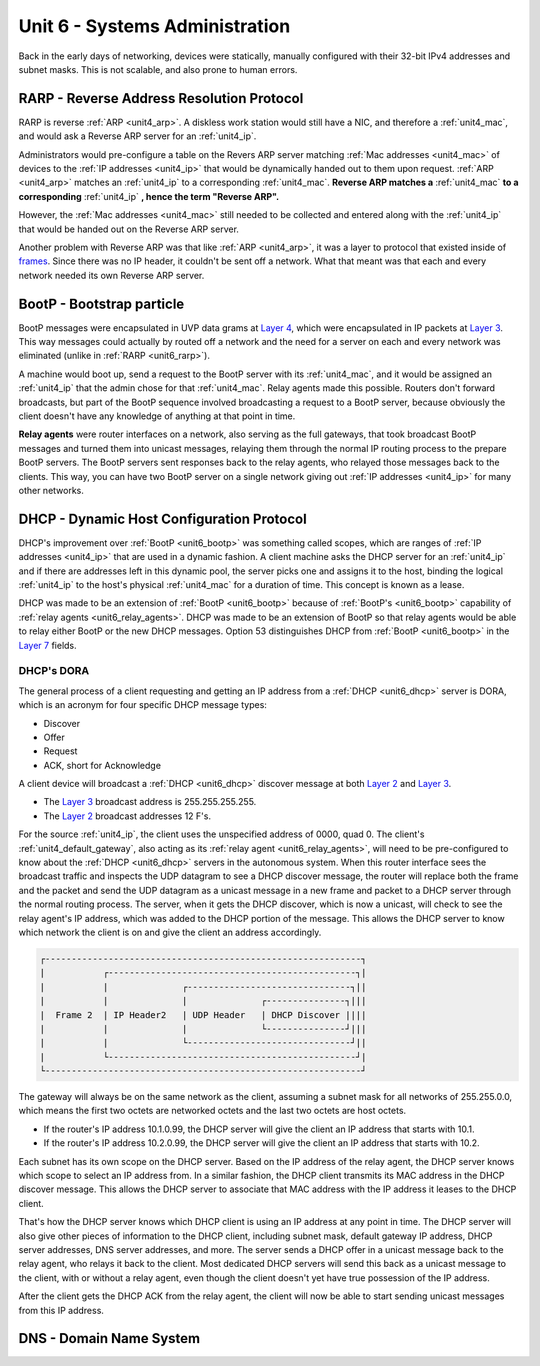 .. _unit6:

Unit 6 - Systems Administration
~~~~~~~~~~~~~~~~~~~~~~~~~~~~~~~

Back in the early days of networking, devices were statically, manually configured with their 32-bit IPv4 addresses and subnet masks. This is not scalable, and also prone to human errors.

.. _unit6_rarp:

RARP - Reverse Address Resolution Protocol
------------------------------------------

RARP is reverse :ref:`ARP <unit4_arp>`. A diskless work station would still have a NIC, and therefore a :ref:`unit4_mac`, and would ask a Reverse ARP server for an :ref:`unit4_ip`.

Administrators would pre-configure a table on the Revers ARP server matching :ref:`Mac addresses <unit4_mac>` of devices to the :ref:`IP addresses <unit4_ip>` that would be dynamically handed out to them upon request. 
:ref:`ARP <unit4_arp>` matches an :ref:`unit4_ip` to a corresponding :ref:`unit4_mac`. **Reverse ARP matches a** :ref:`unit4_mac` **to a corresponding** :ref:`unit4_ip` **, hence the term "Reverse ARP".**

However, the :ref:`Mac addresses <unit4_mac>` still needed to be collected and entered along with the :ref:`unit4_ip` that would be handed out on the Reverse ARP server.

Another problem with Reverse ARP was that like :ref:`ARP <unit4_arp>`, it was a layer to protocol that existed inside of `frames <https://en.wikipedia.org/wiki/Frame_(networking)>`_. Since there was no IP header, it couldn't be sent off a network. 
What that meant was that each and every network needed its own Reverse ARP server.

.. _unit6_bootp:

BootP - Bootstrap particle
--------------------------

BootP messages were encapsulated in UVP data grams at `Layer 4 <https://en.wikipedia.org/wiki/Transport_layer>`_, which were encapsulated in IP packets at `Layer 3 <https://en.wikipedia.org/wiki/Network_layer>`_.
This way messages could actually by routed off a network and the need for a server on each and every network was eliminated (unlike in :ref:`RARP <unit6_rarp>`).

A machine would boot up, send a request to the BootP server with its :ref:`unit4_mac`, and it would be assigned an :ref:`unit4_ip` that the admin chose for that :ref:`unit4_mac`. Relay agents made this possible.
Routers don't forward broadcasts, but part of the BootP sequence involved broadcasting a request to a BootP server, because obviously the client doesn't have any knowledge of anything at that point in time.

.. _unit6_relay_agents:

**Relay agents** were router interfaces on a network, also serving as the full gateways, that took broadcast BootP messages and turned them into unicast messages, relaying them through the normal IP routing process to the prepare BootP servers. 
The BootP servers sent responses back to the relay agents, who relayed those messages back to the clients. This way, you can have two BootP server on a single network giving out :ref:`IP addresses <unit4_ip>` for many other networks.

.. _unit6_dhcp:

DHCP - Dynamic Host Configuration Protocol
------------------------------------------

DHCP's improvement over :ref:`BootP <unit6_bootp>` was something called scopes, which are ranges of :ref:`IP addresses <unit4_ip>` that are used in a dynamic fashion.
A client machine asks the DHCP server for an :ref:`unit4_ip` and if there are addresses left in this dynamic pool, the server picks one and assigns it to the host, binding the logical :ref:`unit4_ip` to the host's physical 
:ref:`unit4_mac` for a duration of time. This concept is known as a lease.

DHCP was made to be an extension of :ref:`BootP <unit6_bootp>` because of :ref:`BootP's <unit6_bootp>` capability of :ref:`relay agents <unit6_relay_agents>`. DHCP was made to be an extension of BootP so that relay agents would be able
to relay either BootP or the new DHCP messages. Option 53 distinguishes DHCP from :ref:`BootP <unit6_bootp>` in the `Layer 7 <https://en.wikipedia.org/wiki/Application_layer>`_ fields.

.. _unit6_dhcp_dora:

DHCP's DORA
===========

The general process of a client requesting and getting an IP address from a :ref:`DHCP <unit6_dhcp>` server is DORA, which is an acronym for four specific DHCP message types:

* Discover
* Offer
* Request
* ACK, short for Acknowledge

A client device will broadcast a :ref:`DHCP <unit6_dhcp>` discover message at both `Layer 2 <https://en.wikipedia.org/wiki/Data_link_layer>`_ and `Layer 3 <https://en.wikipedia.org/wiki/Network_layer>`_. 

* The `Layer 3 <https://en.wikipedia.org/wiki/Network_layer>`_ broadcast address is 255.255.255.255. 
* The `Layer 2 <https://en.wikipedia.org/wiki/Data_link_layer>`_ broadcast addresses 12 F's.

For the source :ref:`unit4_ip`, the client uses the unspecified address of 0000, quad 0. The client's :ref:`unit4_default_gateway`, also acting as its :ref:`relay agent <unit6_relay_agents>`, will need to be pre-configured to know about 
the :ref:`DHCP <unit6_dhcp>` servers in the autonomous system. When this router interface sees the broadcast traffic and inspects the UDP datagram to see a DHCP discover message, the router will replace both the frame and the packet 
and send the UDP datagram as a unicast message in a new frame and packet to a DHCP server through the normal routing process. The server, when it gets the DHCP discover, which is now a unicast, will check to see the relay agent's IP address, which 
was added to the DHCP portion of the message. This allows the DHCP server to know which network the client is on and give the client an address accordingly.

.. sourcecode::

	┌------------------------------------------------------------┐
	|           ┌-----------------------------------------------┐|
	|           |              ┌-------------------------------┐||
	|           |              |              ┌---------------┐|||	
	|  Frame 2  | IP Header2   | UDP Header   | DHCP Discover ||||
	|           |              |              └---------------┘|||
	|           |              └-------------------------------┘||
	|           └-----------------------------------------------┘|
	└------------------------------------------------------------┘

The gateway will always be on the same network as the client, assuming a subnet mask for all networks of 255.255.0.0, which means the first two octets are networked octets and the last two octets are host octets.

* If the router's IP address 10.1.0.99, the DHCP server will give the client an IP address that starts with 10.1.
* If the router's IP address 10.2.0.99, the DHCP server will give the client an IP address that starts with 10.2.

Each subnet has its own scope on the DHCP server. Based on the IP address of the relay agent, the DHCP server knows which scope to select an IP address from. In a similar fashion, the DHCP client transmits its MAC address 
in the DHCP discover message. This allows the DHCP server to associate that MAC address with the IP address it leases to the DHCP client.

That's how the DHCP server knows which DHCP client is using an IP address at any point in time. The DHCP server will also give other pieces of information to the DHCP client, including subnet mask, default gateway IP address, 
DHCP server addresses, DNS server addresses, and more. The server sends a DHCP offer in a unicast message back to the relay agent, who relays it back to the client. Most dedicated DHCP servers will send this back as 
a unicast message to the client, with or without a relay agent, even though the client doesn't yet have true possession of the IP address.

.. _unit6_dhcp_ack:

After the client gets the DHCP ACK from the relay agent, the client will now be able to start sending unicast messages from this IP address.

.. _unit6_dns:

DNS - Domain Name System
------------------------